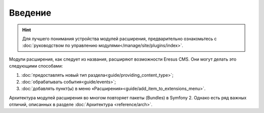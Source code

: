 Введение
========

.. hint::

   Для лучшего понимания устройства модулей расширения, предварительно ознакомьтесь с :doc:`руководством по управлению модулями</manage/site/plugins/index>`.


Модули расширения, как следует из названия, расширяют возможности Eresus CMS. Они могут делать это следующими способами:

#. :doc:`предоставлять новый тип раздела<guide/providing_content_type>`;
#. :doc:`обрабатывать события<guide/events>`;
#. :doc:`добавлять пункт(ы) в меню «Расширения»<guide/add_item_to_extensions_menu>`.

Архитектура модулей расширения во многом повторяет пакеты (Bundles) в Symfony 2. Однако есть ряд
важных отличий, описанных в разделе :doc:`Архитектура <reference/arch>`.

